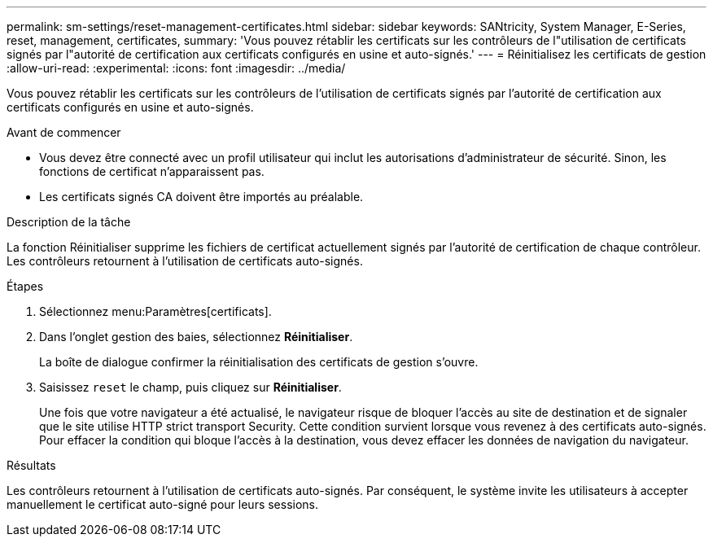 ---
permalink: sm-settings/reset-management-certificates.html 
sidebar: sidebar 
keywords: SANtricity, System Manager, E-Series, reset, management, certificates, 
summary: 'Vous pouvez rétablir les certificats sur les contrôleurs de l"utilisation de certificats signés par l"autorité de certification aux certificats configurés en usine et auto-signés.' 
---
= Réinitialisez les certificats de gestion
:allow-uri-read: 
:experimental: 
:icons: font
:imagesdir: ../media/


[role="lead"]
Vous pouvez rétablir les certificats sur les contrôleurs de l'utilisation de certificats signés par l'autorité de certification aux certificats configurés en usine et auto-signés.

.Avant de commencer
* Vous devez être connecté avec un profil utilisateur qui inclut les autorisations d'administrateur de sécurité. Sinon, les fonctions de certificat n'apparaissent pas.
* Les certificats signés CA doivent être importés au préalable.


.Description de la tâche
La fonction Réinitialiser supprime les fichiers de certificat actuellement signés par l'autorité de certification de chaque contrôleur. Les contrôleurs retournent à l'utilisation de certificats auto-signés.

.Étapes
. Sélectionnez menu:Paramètres[certificats].
. Dans l'onglet gestion des baies, sélectionnez *Réinitialiser*.
+
La boîte de dialogue confirmer la réinitialisation des certificats de gestion s'ouvre.

. Saisissez `reset` le champ, puis cliquez sur *Réinitialiser*.
+
Une fois que votre navigateur a été actualisé, le navigateur risque de bloquer l'accès au site de destination et de signaler que le site utilise HTTP strict transport Security. Cette condition survient lorsque vous revenez à des certificats auto-signés. Pour effacer la condition qui bloque l'accès à la destination, vous devez effacer les données de navigation du navigateur.



.Résultats
Les contrôleurs retournent à l'utilisation de certificats auto-signés. Par conséquent, le système invite les utilisateurs à accepter manuellement le certificat auto-signé pour leurs sessions.
